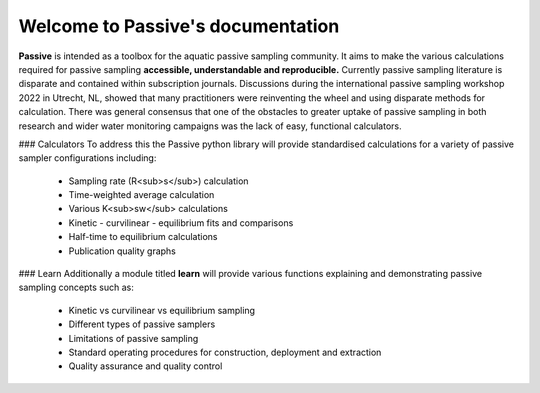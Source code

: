 ==================================
Welcome to Passive's documentation
==================================

**Passive** is intended as a toolbox for the aquatic passive sampling community.
It aims to make the various calculations required for passive sampling **accessible, understandable and reproducible.**
Currently passive sampling literature is disparate and contained within subscription journals.
Discussions during the international passive sampling workshop 2022 in Utrecht, NL, showed that many practitioners were reinventing the wheel and using disparate methods for calculation.
There was general consensus that one of the obstacles to greater uptake of passive sampling in both research and wider water monitoring campaigns was the lack of easy, functional calculators.

### Calculators
To address this the Passive python library will provide standardised calculations for a variety of passive sampler configurations including:
 - Sampling rate (R<sub>s</sub>) calculation
 - Time-weighted average calculation
 - Various K<sub>sw</sub> calculations
 - Kinetic - curvilinear - equilibrium fits and comparisons
 - Half-time to equilibrium calculations
 - Publication quality graphs

### Learn
Additionally a module titled **learn** will provide various functions explaining and demonstrating passive sampling concepts such as:
 - Kinetic vs curvilinear vs equilibrium sampling
 - Different types of passive samplers
 - Limitations of passive sampling
 - Standard operating procedures for construction, deployment and extraction
 - Quality assurance and quality control